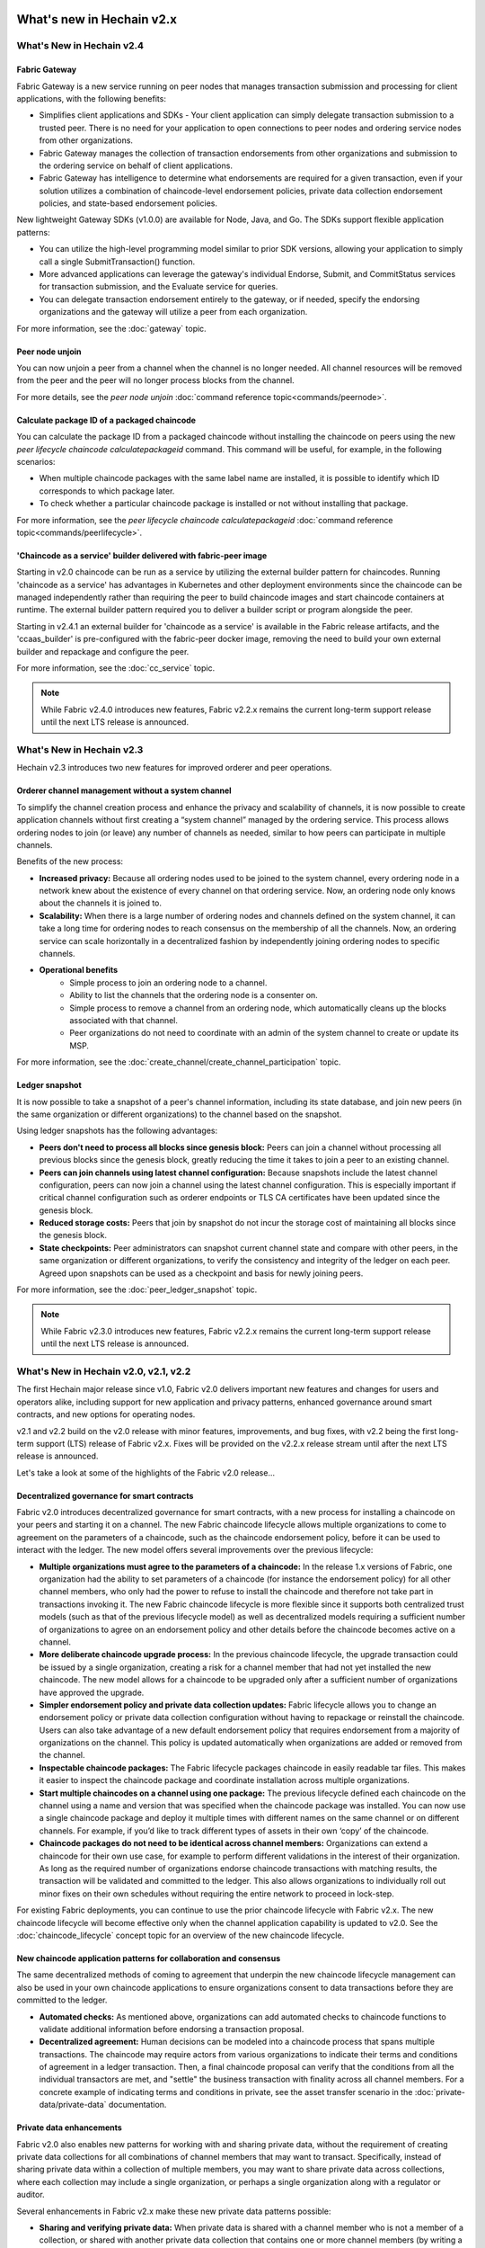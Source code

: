 What's new in Hechain v2.x
=====================================

What's New in Hechain v2.4
-------------------------------------

Fabric Gateway
^^^^^^^^^^^^^^

Fabric Gateway is a new service running on peer nodes that manages transaction submission and processing for client applications, with the following benefits:

* Simplifies client applications and SDKs - Your client application can simply delegate transaction submission to a trusted peer. There is no need for your application to open connections to peer nodes and ordering service nodes from other organizations.
* Fabric Gateway manages the collection of transaction endorsements from other organizations and submission to the ordering service on behalf of client applications.
* Fabric Gateway has intelligence to determine what endorsements are required for a given transaction, even if your solution utilizes a combination of chaincode-level endorsement policies, private data collection endorsement policies, and state-based endorsement policies.

New lightweight Gateway SDKs (v1.0.0) are available for Node, Java, and Go. The SDKs support flexible application patterns:

* You can utilize the high-level programming model similar to prior SDK versions, allowing your application to simply call a single SubmitTransaction() function.
* More advanced applications can leverage the gateway's individual Endorse, Submit, and CommitStatus services for transaction submission, and the Evaluate service for queries.
* You can delegate transaction endorsement entirely to the gateway, or if needed, specify the endorsing organizations and the gateway will utilize a peer from each organization.

For more information, see the :doc:`gateway` topic.

Peer node unjoin
^^^^^^^^^^^^^^^^

You can now unjoin a peer from a channel when the channel is no longer needed. All channel resources will be removed from the peer and the peer will no longer process blocks from the channel.

For more details, see the `peer node unjoin` :doc:`command reference topic<commands/peernode>`.

Calculate package ID of a packaged chaincode
^^^^^^^^^^^^^^^^^^^^^^^^^^^^^^^^^^^^^^^^^^^^

You can calculate the package ID from a packaged chaincode without installing the chaincode on peers using the new `peer lifecycle chaincode calculatepackageid` command.
This command will be useful, for example, in the following scenarios:

* When multiple chaincode packages with the same label name are installed, it is possible to identify which ID corresponds to which package later.
* To check whether a particular chaincode package is installed or not without installing that package.

For more information, see the `peer lifecycle chaincode calculatepackageid` :doc:`command reference topic<commands/peerlifecycle>`.

'Chaincode as a service' builder delivered with fabric-peer image
^^^^^^^^^^^^^^^^^^^^^^^^^^^^^^^^^^^^^^^^^^^^^^^^^^^^^^^^^^^^^^^^^

Starting in v2.0 chaincode can be run as a service by utilizing the external builder pattern for chaincodes.
Running 'chaincode as a service' has advantages in Kubernetes and other deployment environments since the chaincode can be managed independently rather than requiring the peer to build chaincode images and start chaincode containers at runtime.
The external builder pattern required you to deliver a builder script or program alongside the peer.

Starting in v2.4.1 an external builder for 'chaincode as a service' is available in the Fabric release artifacts, and the 'ccaas_builder' is pre-configured with the fabric-peer docker image,
removing the need to build your own external builder and repackage and configure the peer.

For more information, see the :doc:`cc_service` topic.

.. note::

   While Fabric v2.4.0 introduces new features, Fabric v2.2.x remains the current long-term support release until the next LTS release is announced.

What's New in Hechain v2.3
-------------------------------------

Hechain v2.3 introduces two new features for improved orderer and peer operations.

Orderer channel management without a system channel
^^^^^^^^^^^^^^^^^^^^^^^^^^^^^^^^^^^^^^^^^^^^^^^^^^^

To simplify the channel creation process and enhance the privacy and scalability of channels,
it is now possible to create application channels without first creating a “system channel” managed by the ordering service.
This process allows ordering nodes to join (or leave) any number of channels as needed, similar to how peers can participate in multiple channels.

Benefits of the new process:

* **Increased privacy:** Because all ordering nodes used to be joined to the system channel,
  every ordering node in a network knew about the existence of every channel on that ordering service.
  Now, an ordering node only knows about the channels it is joined to.
* **Scalability:** When there is a large number of ordering nodes and channels defined on the system channel,
  it can take a long time for ordering nodes to reach consensus on the membership of all the channels.
  Now, an ordering service can scale horizontally in a decentralized fashion by independently joining ordering nodes to specific channels.
* **Operational benefits**
   * Simple process to join an ordering node to a channel.
   * Ability to list the channels that the ordering node is a consenter on.
   * Simple process to remove a channel from an ordering node, which automatically cleans up the blocks associated with that channel.
   * Peer organizations do not need to coordinate with an admin of the system channel to create or update its MSP.

For more information, see the :doc:`create_channel/create_channel_participation` topic.

Ledger snapshot
^^^^^^^^^^^^^^^

It is now possible to take a snapshot of a peer's channel information, including its state database,
and join new peers (in the same organization or different organizations) to the channel based on the snapshot.

Using ledger snapshots has the following advantages:

* **Peers don't need to process all blocks since genesis block:** Peers can join a channel without processing all
  previous blocks since the genesis block, greatly reducing the time it takes to join a peer to an existing channel.
* **Peers can join channels using latest channel configuration:** Because snapshots include the latest channel configuration,
  peers can now join a channel using the latest channel configuration.
  This is especially important if critical channel configuration such as orderer endpoints or TLS CA certificates have been updated since the genesis block.
* **Reduced storage costs:** Peers that join by snapshot do not incur the storage cost of maintaining all blocks since the genesis block.
* **State checkpoints:** Peer administrators can snapshot current channel state and compare with other peers,
  in the same organization or different organizations, to verify the consistency and integrity of the ledger on each peer.
  Agreed upon snapshots can be used as a checkpoint and basis for newly joining peers.

For more information, see the :doc:`peer_ledger_snapshot` topic.

.. note::

   While Fabric v2.3.0 introduces new features, Fabric v2.2.x remains the current long-term support release until the next LTS release is announced.

What's New in Hechain v2.0, v2.1, v2.2
-------------------------------------------------

The first Hechain major release since v1.0, Fabric v2.0
delivers important new features and changes for users and operators alike,
including support for new application and privacy patterns, enhanced
governance around smart contracts, and new options for operating nodes.

v2.1 and v2.2 build on the v2.0 release with minor features,
improvements, and bug fixes, with v2.2 being the first long-term support (LTS) release of Fabric v2.x.
Fixes will be provided on the v2.2.x release stream until after the next LTS release is announced.

Let's take a look at some of the highlights of the Fabric v2.0 release...

Decentralized governance for smart contracts
^^^^^^^^^^^^^^^^^^^^^^^^^^^^^^^^^^^^^^^^^^^^

Fabric v2.0 introduces decentralized governance for smart contracts, with a new
process for installing a chaincode on your peers and starting it on a channel.
The new Fabric chaincode lifecycle allows multiple organizations to come to
agreement on the parameters of a chaincode, such as the chaincode endorsement
policy, before it can be used to interact with the ledger. The new model
offers several improvements over the previous lifecycle:

* **Multiple organizations must agree to the parameters of a chaincode:**
  In the release 1.x versions of Fabric, one organization had the ability to
  set parameters of a chaincode (for instance the endorsement policy) for all
  other channel members, who only had the power to refuse to install the chaincode
  and therefore not take part in transactions invoking it. The new Fabric
  chaincode lifecycle is more flexible since it supports both centralized
  trust models (such as that of the previous lifecycle model) as well as
  decentralized models requiring a sufficient number of organizations to
  agree on an endorsement policy and other details before the chaincode
  becomes active on a channel.

* **More deliberate chaincode upgrade process:** In the previous chaincode
  lifecycle, the upgrade transaction could be issued by a single organization,
  creating a risk for a channel member that had not yet installed the new
  chaincode. The new model allows for a chaincode to be upgraded only after
  a sufficient number of organizations have approved the upgrade.

* **Simpler endorsement policy and private data collection updates:**
  Fabric lifecycle allows you to change an endorsement policy or private
  data collection configuration without having to repackage or reinstall
  the chaincode. Users can also take advantage of a new default endorsement
  policy that requires endorsement from a majority of organizations on the
  channel. This policy is updated automatically when organizations are
  added or removed from the channel.

* **Inspectable chaincode packages:** The Fabric lifecycle packages chaincode
  in easily readable tar files. This makes it easier to inspect the chaincode
  package and coordinate installation across multiple organizations.

* **Start multiple chaincodes on a channel using one package:** The previous
  lifecycle defined each chaincode on the channel using a name and version
  that was specified when the chaincode package was installed. You can now
  use a single chaincode package and deploy it multiple times with different
  names on the same channel or on different channels. For example, if you’d
  like to track different types of assets in their own ‘copy’ of the chaincode.

* **Chaincode packages do not need to be identical across channel members:**
  Organizations can extend a chaincode for their own use case, for example
  to perform different validations in the interest of their organization.
  As long as the required number of organizations endorse chaincode transactions
  with matching results, the transaction will be validated and committed to the
  ledger.  This also allows organizations to individually roll out minor fixes
  on their own schedules without requiring the entire network to proceed in lock-step.

For existing Fabric deployments, you can continue to use the prior chaincode
lifecycle with Fabric v2.x. The new chaincode lifecycle will become effective
only when the channel application capability is updated to v2.0.
See the :doc:`chaincode_lifecycle` concept topic for an overview of the new
chaincode lifecycle.

New chaincode application patterns for collaboration and consensus
^^^^^^^^^^^^^^^^^^^^^^^^^^^^^^^^^^^^^^^^^^^^^^^^^^^^^^^^^^^^^^^^^^

The same decentralized methods of coming to agreement that underpin the
new chaincode lifecycle management can also be used in your own chaincode
applications to ensure organizations consent to data transactions before
they are committed to the ledger.

* **Automated checks:** As mentioned above, organizations can add automated
  checks to chaincode functions to validate additional information before
  endorsing a transaction proposal.

* **Decentralized agreement:** Human decisions can be modeled into a chaincode process
  that spans multiple transactions. The chaincode may require actors from
  various organizations to indicate their terms and conditions of agreement
  in a ledger transaction. Then, a final chaincode proposal can
  verify that the conditions from all the individual transactors are met,
  and "settle" the business transaction with finality across all channel
  members. For a concrete example of indicating terms and conditions in private,
  see the asset transfer scenario in the :doc:`private-data/private-data` documentation.

Private data enhancements
^^^^^^^^^^^^^^^^^^^^^^^^^

Fabric v2.0 also enables new patterns for working with and sharing private data,
without the requirement of creating private data collections for all
combinations of channel members that may want to transact. Specifically,
instead of sharing private data within a collection of multiple members,
you may want to share private data across collections, where each collection
may include a single organization, or perhaps a single organization along
with a regulator or auditor.

Several enhancements in Fabric v2.x make these new private data patterns possible:

* **Sharing and verifying private data:** When private data is shared with a
  channel member who is not a member of a collection, or shared with another
  private data collection that contains one or more channel members (by writing
  a key to that collection), the receiving parties can utilize the
  GetPrivateDataHash() chaincode API to verify that the private data matches the
  on-chain hashes that were created from private data in previous transactions.

* **Collection-level endorsement policies:** Private data collections can now
  optionally be defined with an endorsement policy that overrides the
  chaincode-level endorsement policy for keys within the collection. This
  feature can be used to restrict which organizations can write data to a
  collection, and is what enables the new chaincode lifecycle and chaincode
  application patterns mentioned earlier. For example, you may have a chaincode
  endorsement policy that requires a majority of organizations to endorse,
  but for any given transaction, you may need two transacting organizations
  to individually endorse their agreement in their own private data collections.

* **Implicit per-organization collections:** If you’d like to utilize
  per-organization private data patterns, you don’t even need to define the
  collections when deploying chaincode in Fabric v2.x.  Implicit
  organization-specific collections can be used without any upfront definition.

To learn more about the new private data patterns, see the :doc:`private-data/private-data` (conceptual
documentation). For details about private data collection configuration and
implicit collections, see the :doc:`private-data-arch` (reference documentation).

External chaincode launcher
^^^^^^^^^^^^^^^^^^^^^^^^^^^

The external chaincode launcher feature empowers operators to build and launch
chaincode with the technology of their choice. Use of external builders and launchers
is not required as the default behavior builds and runs chaincode in the same manner
as prior releases using the Docker API.

* **Eliminate Docker daemon dependency:** Prior releases of Fabric required
  peers to have access to a Docker daemon in order to build and launch
  chaincode - something that may not be desirable in production environments
  due to the privileges required by the peer process.

* **Alternatives to containers:** Chaincode is no longer required to be run
  in Docker containers, and may be executed in the operator’s choice of
  environment (including containers).

* **External builder executables:** An operator can provide a set of external
  builder executables to override how the peer builds and launches chaincode.

* **Chaincode as an external service:** Traditionally, chaincodes are launched
  by the peer, and then connect back to the peer. It is now possible to run chaincode as
  an external service, for example in a Kubernetes pod, which a peer can
  connect to and utilize for chaincode execution. See :doc:`cc_service` for more
  information.

See :doc:`cc_launcher` to learn more about the external chaincode launcher feature.

State database cache for improved performance on CouchDB
^^^^^^^^^^^^^^^^^^^^^^^^^^^^^^^^^^^^^^^^^^^^^^^^^^^^^^^^

* When using external CouchDB state database, read delays during endorsement
  and validation phases have historically been a performance bottleneck.

* With Fabric v2.0, a new peer cache replaces many of these expensive lookups
  with fast local cache reads. The cache size can be configured by using the
  core.yaml property ``cacheSize``.

Alpine-based docker images
^^^^^^^^^^^^^^^^^^^^^^^^^^

Starting with v2.0, Hechain Docker images will use Alpine Linux,
a security-oriented, lightweight Linux distribution. This means that Docker
images are now much smaller, providing faster download and startup times,
as well as taking up less disk space on host systems. Alpine Linux is designed
from the ground up with security in mind, and the minimalist nature of the Alpine
distribution greatly reduces the risk of security vulnerabilities.

Sample test network
^^^^^^^^^^^^^^^^^^^

The fabric-samples repository now includes a new Fabric test network. The test
network is built to be a modular and user friendly sample Fabric network that
makes it easy to test your applications and smart contracts. The network also
supports the ability to deploy your network using Certificate Authorities,
in addition to cryptogen.

For more information about this network, check out :doc:`test_network`.

Upgrading to Fabric v2.x
^^^^^^^^^^^^^^^^^^^^^^^^

A major new release brings some additional upgrade considerations. Rest assured
though, that rolling upgrades from v1.4.x to v2.0 are supported, so that network
components can be upgraded one at a time with no downtime. You can also upgrade
directly from the v1.4.x LTS release to the v2.2.x LTS release.

The upgrade docs have been significantly expanded and reworked, and now have a
standalone home in the documentation: :doc:`upgrade`. Here you'll find documentation on
:doc:`upgrading_your_components` and :doc:`updating_capabilities`, as well as a
specific look  at the considerations for upgrading to v2.x, :doc:`upgrade_to_newest_version`.

Release notes
=============

The release notes provide more details for users moving to the new release.
Specifically, take a look at the changes and deprecations
announced in each of the v2.x releases.

* `Fabric v2.0.0 release notes <https://github.com/hechain20/hechain/releases/tag/v2.0.0>`_.
* `Fabric v2.0.1 release notes <https://github.com/hechain20/hechain/releases/tag/v2.0.1>`_.
* `Fabric v2.1.0 release notes <https://github.com/hechain20/hechain/releases/tag/v2.1.0>`_.
* `Fabric v2.1.1 release notes <https://github.com/hechain20/hechain/releases/tag/v2.1.1>`_.
* `Fabric v2.2.0 release notes <https://github.com/hechain20/hechain/releases/tag/v2.2.0>`_.
* `Fabric v2.2.1 release notes <https://github.com/hechain20/hechain/releases/tag/v2.2.1>`_.
* `Fabric v2.2.2 release notes <https://github.com/hechain20/hechain/releases/tag/v2.2.2>`_.
* `Fabric v2.2.3 release notes <https://github.com/hechain20/hechain/releases/tag/v2.2.3>`_.
* `Fabric v2.2.4 release notes <https://github.com/hechain20/hechain/releases/tag/v2.2.4>`_.
* `Fabric v2.3.0 release notes <https://github.com/hechain20/hechain/releases/tag/v2.3.0>`_.
* `Fabric v2.3.1 release notes <https://github.com/hechain20/hechain/releases/tag/v2.3.1>`_.
* `Fabric v2.3.2 release notes <https://github.com/hechain20/hechain/releases/tag/v2.3.2>`_.
* `Fabric v2.3.3 release notes <https://github.com/hechain20/hechain/releases/tag/v2.3.3>`_.
* `Fabric v2.4.0 release notes <https://github.com/hechain20/hechain/releases/tag/v2.4.0>`_.
* `Fabric v2.4.1 release notes <https://github.com/hechain20/hechain/releases/tag/v2.4.1>`_.
* `Fabric v2.4.2 release notes <https://github.com/hechain20/hechain/releases/tag/v2.4.2>`_.
* `Fabric v2.4.3 release notes <https://github.com/hechain20/hechain/releases/tag/v2.4.3>`_.

.. Licensed under Creative Commons Attribution 4.0 International License
   https://creativecommons.org/licenses/by/4.0/
